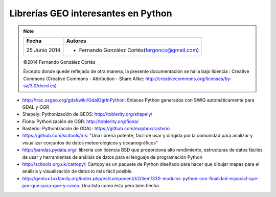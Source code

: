 Librerías GEO interesantes en Python
=====================================

.. note::

    ================  ================================================
    Fecha              Autores
    ================  ================================================             
    25 Junio 2014       * Fernando González Cortés(fergonco@gmail.com) 
    ================  ================================================  

    ©2014 Fernando González Cortés

    Excepto donde quede reflejado de otra manera, la presente documentación se halla bajo licencia : Creative Commons (Creative Commons - Attribution - Share Alike: http://creativecommons.org/licenses/by-sa/3.0/deed.es)

* http://trac.osgeo.org/gdal/wiki/GdalOgrInPython: Enlaces Python generados con SWIG automáticamente para GDAL y OGR

* Shapely: Pythonización de GEOS: http://toblerity.org/shapely/

* Fiona: Pythonización de OGR: http://toblerity.org/fiona/

* Rasterio: Pythonización de GDAL: https://github.com/mapbox/rasterio

* https://github.com/scitools/iris: "Una librería potente, fácil de usar y dirigida por la comunidad para analizar y visualizar conjuntos de datos meteorológicos y oceanográficos"

* http://pandas.pydata.org/: librería con licencia BSD que proporciona alto rendimiento, estructuras de datos fáciles de usar y herramientas de análisis de datos para el lenguaje de programación Python

* http://scitools.org.uk/cartopy/: Cartopy es un paquete de Python diseñado para hacer que dibujar mapas para el análisis y visualización de datos lo más fácil posible.

* http://geotux.tuxfamily.org/index.php/es/component/k2/item/330-modulos-python-con-finalidad-espacial-que-por-que-para-que-y-como: Una lista como ésta pero bien hecha.
